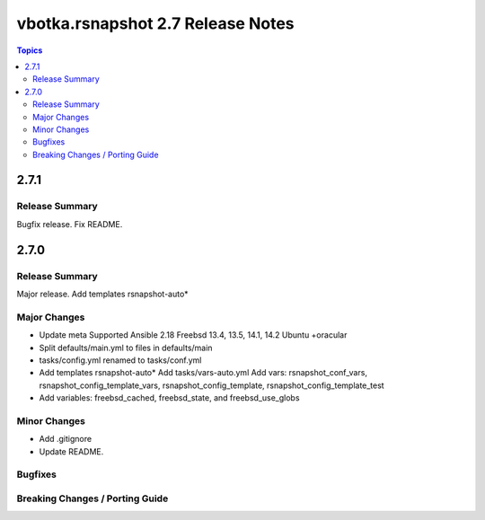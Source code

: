 ==================================
vbotka.rsnapshot 2.7 Release Notes
==================================

.. contents:: Topics


2.7.1
=====

Release Summary
---------------
Bugfix release. Fix README.


2.7.0
=====

Release Summary
---------------
Major release. Add templates rsnapshot-auto*

Major Changes
-------------
* Update meta
  Supported Ansible 2.18
  Freebsd 13.4, 13.5, 14.1, 14.2
  Ubuntu +oracular
* Split defaults/main.yml to files in defaults/main
* tasks/config.yml renamed to tasks/conf.yml
* Add templates rsnapshot-auto*
  Add tasks/vars-auto.yml
  Add vars: rsnapshot_conf_vars, rsnapshot_config_template_vars,
  rsnapshot_config_template, rsnapshot_config_template_test
* Add variables: freebsd_cached, freebsd_state, and freebsd_use_globs

Minor Changes
-------------
* Add .gitignore
* Update README.

Bugfixes
--------

Breaking Changes / Porting Guide
--------------------------------
